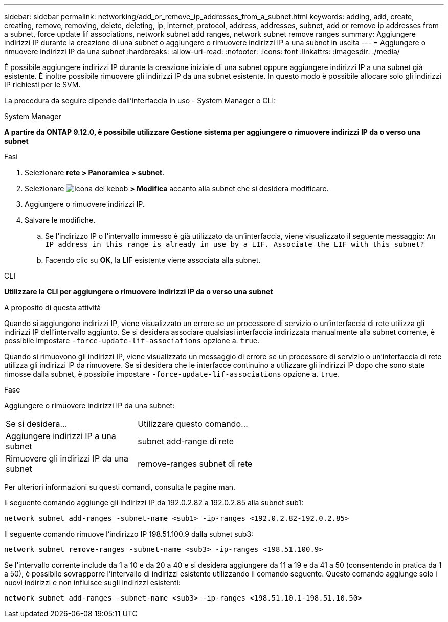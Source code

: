 ---
sidebar: sidebar 
permalink: networking/add_or_remove_ip_addresses_from_a_subnet.html 
keywords: adding, add, create, creating, remove, removing, delete, deleting, ip, internet, protocol, address, addresses, subnet, add or remove ip addresses from a subnet, force update lif associations, network subnet add ranges, network subnet remove ranges 
summary: Aggiungere indirizzi IP durante la creazione di una subnet o aggiungere o rimuovere indirizzi IP a una subnet in uscita 
---
= Aggiungere o rimuovere indirizzi IP da una subnet
:hardbreaks:
:allow-uri-read: 
:nofooter: 
:icons: font
:linkattrs: 
:imagesdir: ./media/


[role="lead"]
È possibile aggiungere indirizzi IP durante la creazione iniziale di una subnet oppure aggiungere indirizzi IP a una subnet già esistente. È inoltre possibile rimuovere gli indirizzi IP da una subnet esistente. In questo modo è possibile allocare solo gli indirizzi IP richiesti per le SVM.

La procedura da seguire dipende dall'interfaccia in uso - System Manager o CLI:

[role="tabbed-block"]
====
.System Manager
--
*A partire da ONTAP 9.12.0, è possibile utilizzare Gestione sistema per aggiungere o rimuovere indirizzi IP da o verso una subnet*

.Fasi
. Selezionare *rete > Panoramica > subnet*.
. Selezionare image:icon_kabob.gif["icona del kebob"] *> Modifica* accanto alla subnet che si desidera modificare.
. Aggiungere o rimuovere indirizzi IP.
. Salvare le modifiche.
+
.. Se l'indirizzo IP o l'intervallo immesso è già utilizzato da un'interfaccia, viene visualizzato il seguente messaggio:
`An IP address in this range is already in use by a LIF. Associate the LIF with this subnet?`
.. Facendo clic su *OK*, la LIF esistente viene associata alla subnet.




--
.CLI
--
*Utilizzare la CLI per aggiungere o rimuovere indirizzi IP da o verso una subnet*

.A proposito di questa attività
Quando si aggiungono indirizzi IP, viene visualizzato un errore se un processore di servizio o un'interfaccia di rete utilizza gli indirizzi IP dell'intervallo aggiunto. Se si desidera associare qualsiasi interfaccia indirizzata manualmente alla subnet corrente, è possibile impostare `-force-update-lif-associations` opzione a. `true`.

Quando si rimuovono gli indirizzi IP, viene visualizzato un messaggio di errore se un processore di servizio o un'interfaccia di rete utilizza gli indirizzi IP da rimuovere. Se si desidera che le interfacce continuino a utilizzare gli indirizzi IP dopo che sono state rimosse dalla subnet, è possibile impostare `-force-update-lif-associations` opzione a. `true`.

.Fase
Aggiungere o rimuovere indirizzi IP da una subnet:

[cols="30,70"]
|===


| Se si desidera... | Utilizzare questo comando... 


 a| 
Aggiungere indirizzi IP a una subnet
 a| 
subnet add-range di rete



 a| 
Rimuovere gli indirizzi IP da una subnet
 a| 
remove-ranges subnet di rete

|===
Per ulteriori informazioni su questi comandi, consulta le pagine man.

Il seguente comando aggiunge gli indirizzi IP da 192.0.2.82 a 192.0.2.85 alla subnet sub1:

....
network subnet add-ranges -subnet-name <sub1> -ip-ranges <192.0.2.82-192.0.2.85>
....
Il seguente comando rimuove l'indirizzo IP 198.51.100.9 dalla subnet sub3:

....
network subnet remove-ranges -subnet-name <sub3> -ip-ranges <198.51.100.9>
....
Se l'intervallo corrente include da 1 a 10 e da 20 a 40 e si desidera aggiungere da 11 a 19 e da 41 a 50 (consentendo in pratica da 1 a 50), è possibile sovrapporre l'intervallo di indirizzi esistente utilizzando il comando seguente. Questo comando aggiunge solo i nuovi indirizzi e non influisce sugli indirizzi esistenti:

....
network subnet add-ranges -subnet-name <sub3> -ip-ranges <198.51.10.1-198.51.10.50>
....
--
====
